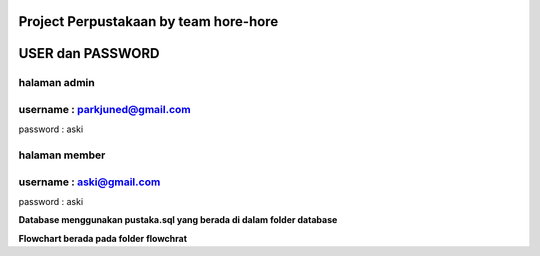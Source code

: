 ###################
Project Perpustakaan by team hore-hore
###################

################
USER dan PASSWORD
################
**halaman admin**
------------------
username : parkjuned@gmail.com
-----------------
password : aski

**halaman member**
----------------
username : aski@gmail.com
-----------------
password : aski

**Database menggunakan pustaka.sql yang berada di dalam folder database**

**Flowchart berada pada folder flowchrat**


